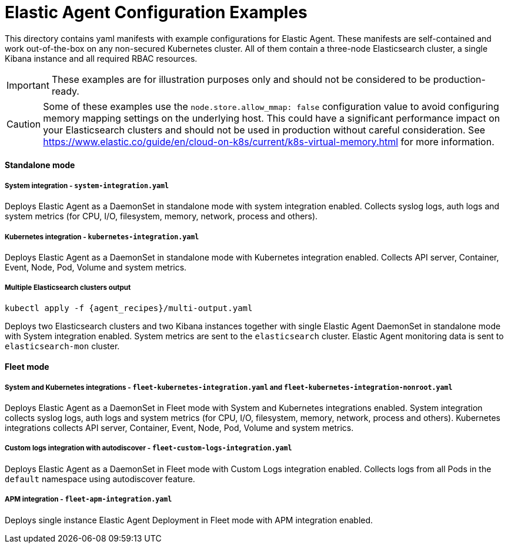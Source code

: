 = Elastic Agent Configuration Examples

This directory contains yaml manifests with example configurations for Elastic Agent. These manifests are self-contained and work out-of-the-box on any non-secured Kubernetes cluster. All of them contain a three-node Elasticsearch cluster, a single Kibana instance and all required RBAC resources.

IMPORTANT: These examples are for illustration purposes only and should not be considered to be production-ready.

CAUTION: Some of these examples use the `node.store.allow_mmap: false` configuration value to avoid configuring memory mapping settings on the underlying host. This could have a significant performance impact on your Elasticsearch clusters and should not be used in production without careful consideration. See https://www.elastic.co/guide/en/cloud-on-k8s/current/k8s-virtual-memory.html for more information.

==== Standalone mode

===== System integration - `system-integration.yaml`

Deploys Elastic Agent as a DaemonSet in standalone mode with system integration enabled. Collects syslog logs, auth logs and system metrics (for CPU, I/O, filesystem, memory, network, process and others).

===== Kubernetes integration - `kubernetes-integration.yaml`

Deploys Elastic Agent as a DaemonSet in standalone mode with Kubernetes integration enabled. Collects API server, Container, Event, Node, Pod, Volume and system metrics.

===== Multiple Elasticsearch clusters output

[source,sh,subs="attributes"]
----
kubectl apply -f {agent_recipes}/multi-output.yaml
----

Deploys two Elasticsearch clusters and two Kibana instances together with single Elastic Agent DaemonSet in standalone mode with System integration enabled. System metrics are sent to the `elasticsearch` cluster. Elastic Agent monitoring data is sent to `elasticsearch-mon` cluster.

==== Fleet mode

===== System and Kubernetes integrations - `fleet-kubernetes-integration.yaml` and `fleet-kubernetes-integration-nonroot.yaml`

Deploys Elastic Agent as a DaemonSet in Fleet mode with System and Kubernetes integrations enabled. System integration collects syslog logs, auth logs and system metrics (for CPU, I/O, filesystem, memory, network, process and others). Kubernetes integrations collects API server, Container, Event, Node, Pod, Volume and system metrics.

===== Custom logs integration with autodiscover - `fleet-custom-logs-integration.yaml`

Deploys Elastic Agent as a DaemonSet in Fleet mode with Custom Logs integration enabled. Collects logs from all Pods in the `default` namespace using autodiscover feature.

===== APM integration - `fleet-apm-integration.yaml`

Deploys single instance Elastic Agent Deployment in Fleet mode with APM integration enabled.
